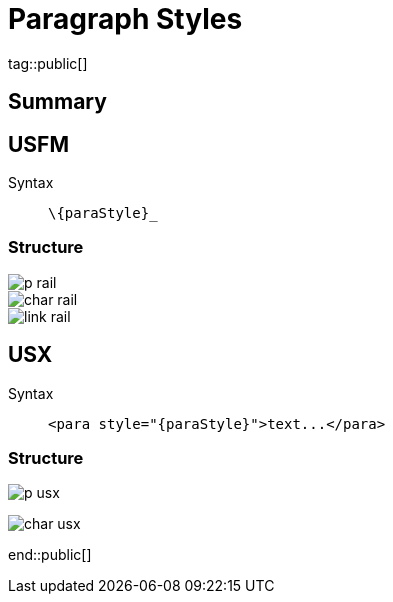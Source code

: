 = Paragraph Styles
ifndef::localdir[]
:source-highlighter: highlightjs
:localdir: ../
endif::[]
:imagesdir: {localdir}/images

tag::public[]

== Summary

== USFM

Syntax:: `+\{paraStyle}_+`

=== Structure

image::schema/p_rail.svg[]

image::schema/char_rail.svg[]

image::schema/link_rail.svg[]

== USX

Syntax:: `+<para style="{paraStyle}">text...</para>+`

=== Structure

image:schema/p_usx.svg[]

image::schema/char_usx.svg[]

end::public[]